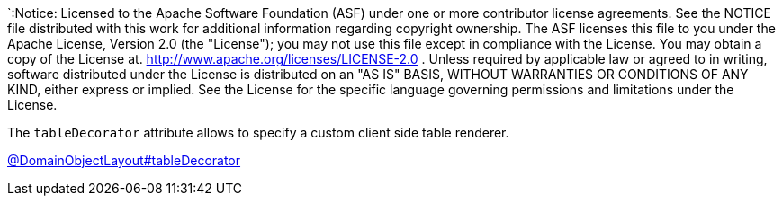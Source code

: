 `:Notice: Licensed to the Apache Software Foundation (ASF) under one or more contributor license agreements. See the NOTICE file distributed with this work for additional information regarding copyright ownership. The ASF licenses this file to you under the Apache License, Version 2.0 (the "License"); you may not use this file except in compliance with the License. You may obtain a copy of the License at. http://www.apache.org/licenses/LICENSE-2.0 . Unless required by applicable law or agreed to in writing, software distributed under the License is distributed on an "AS IS" BASIS, WITHOUT WARRANTIES OR  CONDITIONS OF ANY KIND, either express or implied. See the License for the specific language governing permissions and limitations under the License.

The `tableDecorator` attribute allows to specify a custom client side table renderer.

link:https://causeway.apache.org/refguide/2.0.0-SNAPSHOT/applib/index/annotation/DomainObjectLayout.html#tabledecorator[@DomainObjectLayout#tableDecorator]

